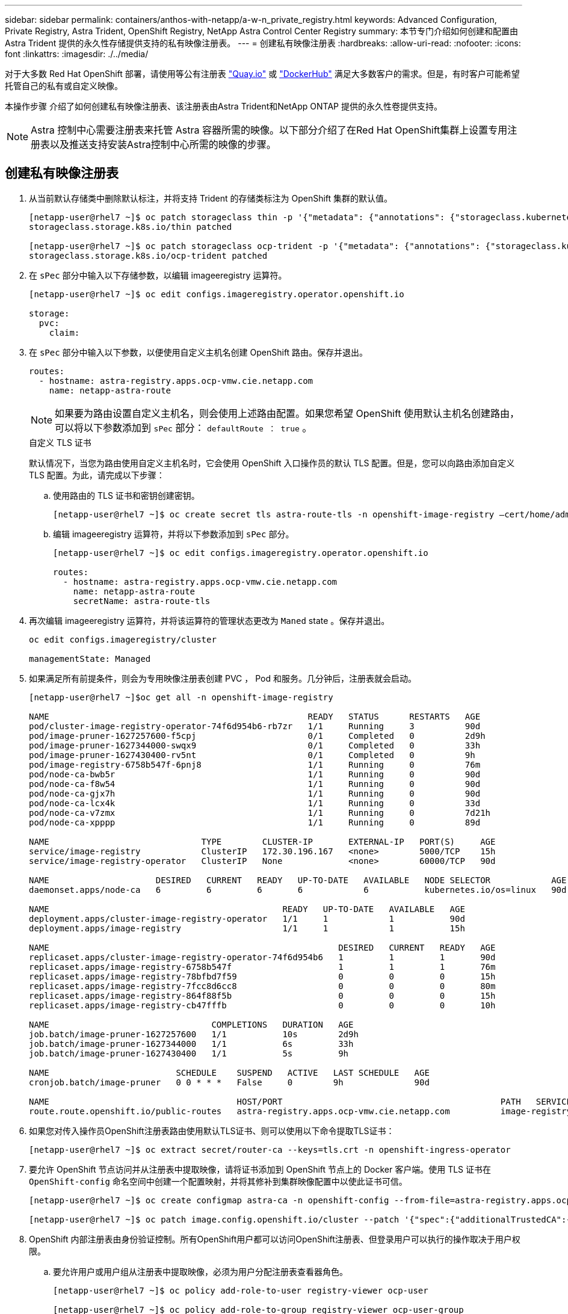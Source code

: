 ---
sidebar: sidebar 
permalink: containers/anthos-with-netapp/a-w-n_private_registry.html 
keywords: Advanced Configuration, Private Registry, Astra Trident, OpenShift Registry, NetApp Astra Control Center Registry 
summary: 本节专门介绍如何创建和配置由 Astra Trident 提供的永久性存储提供支持的私有映像注册表。 
---
= 创建私有映像注册表
:hardbreaks:
:allow-uri-read: 
:nofooter: 
:icons: font
:linkattrs: 
:imagesdir: ./../media/


[role="lead"]
对于大多数 Red Hat OpenShift 部署，请使用等公有注册表 https://quay.io["Quay.io"] 或 https://hub.docker.com["DockerHub"] 满足大多数客户的需求。但是，有时客户可能希望托管自己的私有或自定义映像。

本操作步骤 介绍了如何创建私有映像注册表、该注册表由Astra Trident和NetApp ONTAP 提供的永久性卷提供支持。


NOTE: Astra 控制中心需要注册表来托管 Astra 容器所需的映像。以下部分介绍了在Red Hat OpenShift集群上设置专用注册表以及推送支持安装Astra控制中心所需的映像的步骤。



== 创建私有映像注册表

. 从当前默认存储类中删除默认标注，并将支持 Trident 的存储类标注为 OpenShift 集群的默认值。
+
[listing]
----
[netapp-user@rhel7 ~]$ oc patch storageclass thin -p '{"metadata": {"annotations": {"storageclass.kubernetes.io/is-default-class": "false"}}}'
storageclass.storage.k8s.io/thin patched

[netapp-user@rhel7 ~]$ oc patch storageclass ocp-trident -p '{"metadata": {"annotations": {"storageclass.kubernetes.io/is-default-class": "true"}}}'
storageclass.storage.k8s.io/ocp-trident patched
----
. 在 `sPec` 部分中输入以下存储参数，以编辑 imageeregistry 运算符。
+
[listing]
----
[netapp-user@rhel7 ~]$ oc edit configs.imageregistry.operator.openshift.io

storage:
  pvc:
    claim:
----
. 在 `sPec` 部分中输入以下参数，以便使用自定义主机名创建 OpenShift 路由。保存并退出。
+
[listing]
----
routes:
  - hostname: astra-registry.apps.ocp-vmw.cie.netapp.com
    name: netapp-astra-route
----
+

NOTE: 如果要为路由设置自定义主机名，则会使用上述路由配置。如果您希望 OpenShift 使用默认主机名创建路由，可以将以下参数添加到 `sPec` 部分： `defaultRoute ： true` 。

+
.自定义 TLS 证书
****
默认情况下，当您为路由使用自定义主机名时，它会使用 OpenShift 入口操作员的默认 TLS 配置。但是，您可以向路由添加自定义 TLS 配置。为此，请完成以下步骤：

.. 使用路由的 TLS 证书和密钥创建密钥。
+
[listing]
----
[netapp-user@rhel7 ~]$ oc create secret tls astra-route-tls -n openshift-image-registry –cert/home/admin/netapp-astra/tls.crt --key=/home/admin/netapp-astra/tls.key
----
.. 编辑 imageeregistry 运算符，并将以下参数添加到 `sPec` 部分。
+
[listing]
----
[netapp-user@rhel7 ~]$ oc edit configs.imageregistry.operator.openshift.io

routes:
  - hostname: astra-registry.apps.ocp-vmw.cie.netapp.com
    name: netapp-astra-route
    secretName: astra-route-tls
----


****
. 再次编辑 imageeregistry 运算符，并将该运算符的管理状态更改为 `Maned` state 。保存并退出。
+
[listing]
----
oc edit configs.imageregistry/cluster

managementState: Managed
----
. 如果满足所有前提条件，则会为专用映像注册表创建 PVC ， Pod 和服务。几分钟后，注册表就会启动。
+
[listing]
----
[netapp-user@rhel7 ~]$oc get all -n openshift-image-registry

NAME                                                   READY   STATUS      RESTARTS   AGE
pod/cluster-image-registry-operator-74f6d954b6-rb7zr   1/1     Running     3          90d
pod/image-pruner-1627257600-f5cpj                      0/1     Completed   0          2d9h
pod/image-pruner-1627344000-swqx9                      0/1     Completed   0          33h
pod/image-pruner-1627430400-rv5nt                      0/1     Completed   0          9h
pod/image-registry-6758b547f-6pnj8                     1/1     Running     0          76m
pod/node-ca-bwb5r                                      1/1     Running     0          90d
pod/node-ca-f8w54                                      1/1     Running     0          90d
pod/node-ca-gjx7h                                      1/1     Running     0          90d
pod/node-ca-lcx4k                                      1/1     Running     0          33d
pod/node-ca-v7zmx                                      1/1     Running     0          7d21h
pod/node-ca-xpppp                                      1/1     Running     0          89d

NAME                              TYPE        CLUSTER-IP       EXTERNAL-IP   PORT(S)     AGE
service/image-registry            ClusterIP   172.30.196.167   <none>        5000/TCP    15h
service/image-registry-operator   ClusterIP   None             <none>        60000/TCP   90d

NAME                     DESIRED   CURRENT   READY   UP-TO-DATE   AVAILABLE   NODE SELECTOR            AGE
daemonset.apps/node-ca   6         6         6       6            6           kubernetes.io/os=linux   90d

NAME                                              READY   UP-TO-DATE   AVAILABLE   AGE
deployment.apps/cluster-image-registry-operator   1/1     1            1           90d
deployment.apps/image-registry                    1/1     1            1           15h

NAME                                                         DESIRED   CURRENT   READY   AGE
replicaset.apps/cluster-image-registry-operator-74f6d954b6   1         1         1       90d
replicaset.apps/image-registry-6758b547f                     1         1         1       76m
replicaset.apps/image-registry-78bfbd7f59                    0         0         0       15h
replicaset.apps/image-registry-7fcc8d6cc8                    0         0         0       80m
replicaset.apps/image-registry-864f88f5b                     0         0         0       15h
replicaset.apps/image-registry-cb47fffb                      0         0         0       10h

NAME                                COMPLETIONS   DURATION   AGE
job.batch/image-pruner-1627257600   1/1           10s        2d9h
job.batch/image-pruner-1627344000   1/1           6s         33h
job.batch/image-pruner-1627430400   1/1           5s         9h

NAME                         SCHEDULE    SUSPEND   ACTIVE   LAST SCHEDULE   AGE
cronjob.batch/image-pruner   0 0 * * *   False     0        9h              90d

NAME                                     HOST/PORT                                           PATH   SERVICES         PORT    TERMINATION   WILDCARD
route.route.openshift.io/public-routes   astra-registry.apps.ocp-vmw.cie.netapp.com          image-registry   <all>   reencrypt     None
----
. 如果您对传入操作员OpenShift注册表路由使用默认TLS证书、则可以使用以下命令提取TLS证书：
+
[listing]
----
[netapp-user@rhel7 ~]$ oc extract secret/router-ca --keys=tls.crt -n openshift-ingress-operator
----
. 要允许 OpenShift 节点访问并从注册表中提取映像，请将证书添加到 OpenShift 节点上的 Docker 客户端。使用 TLS 证书在 `OpenShift-config` 命名空间中创建一个配置映射，并将其修补到集群映像配置中以使此证书可信。
+
[listing]
----
[netapp-user@rhel7 ~]$ oc create configmap astra-ca -n openshift-config --from-file=astra-registry.apps.ocp-vmw.cie.netapp.com=tls.crt

[netapp-user@rhel7 ~]$ oc patch image.config.openshift.io/cluster --patch '{"spec":{"additionalTrustedCA":{"name":"astra-ca"}}}' --type=merge
----
. OpenShift 内部注册表由身份验证控制。所有OpenShift用户都可以访问OpenShift注册表、但登录用户可以执行的操作取决于用户权限。
+
.. 要允许用户或用户组从注册表中提取映像，必须为用户分配注册表查看器角色。
+
[listing]
----
[netapp-user@rhel7 ~]$ oc policy add-role-to-user registry-viewer ocp-user

[netapp-user@rhel7 ~]$ oc policy add-role-to-group registry-viewer ocp-user-group
----
.. 要允许用户或用户组写入或推送映像，必须为用户分配注册表编辑器角色。
+
[listing]
----
[netapp-user@rhel7 ~]$ oc policy add-role-to-user registry-editor ocp-user

[netapp-user@rhel7 ~]$ oc policy add-role-to-group registry-editor ocp-user-group
----


. 要使 OpenShift 节点能够访问注册表并推送或拉取映像，您需要配置拉取密钥。
+
[listing]
----
[netapp-user@rhel7 ~]$ oc create secret docker-registry astra-registry-credentials --docker-server=astra-registry.apps.ocp-vmw.cie.netapp.com --docker-username=ocp-user --docker-password=password
----
. 然后，可以将此提取密钥修补到服务帐户或在相应的 POD 定义中引用。
+
.. 要将其修补到服务帐户、请运行以下命令：
+
[listing]
----
[netapp-user@rhel7 ~]$ oc secrets link <service_account_name> astra-registry-credentials --for=pull
----
.. 要在 Pod 定义中引用 Pull secret ，请将以下参数添加到 `sPec` 部分。
+
[listing]
----
imagePullSecrets:
  - name: astra-registry-credentials
----


. 要从OpenShift节点以外的工作站推送或拉取映像、请完成以下步骤：
+
.. 将 TLS 证书添加到 Docker 客户端。
+
[listing]
----
[netapp-user@rhel7 ~]$ sudo mkdir /etc/docker/certs.d/astra-registry.apps.ocp-vmw.cie.netapp.com

[netapp-user@rhel7 ~]$ sudo cp /path/to/tls.crt /etc/docker/certs.d/astra-registry.apps.ocp-vmw.cie.netapp.com
----
.. 使用 oc login 命令登录到 OpenShift 。
+
[listing]
----
[netapp-user@rhel7 ~]$ oc login --token=sha256~D49SpB_lesSrJYwrM0LIO-VRcjWHu0a27vKa0 --server=https://api.ocp-vmw.cie.netapp.com:6443
----
.. 使用 podman/Docker 命令使用 OpenShift 用户凭据登录到注册表。
+
[role="tabbed-block"]
====
.podman
--
[listing]
----
[netapp-user@rhel7 ~]$ podman login astra-registry.apps.ocp-vmw.cie.netapp.com -u kubeadmin -p $(oc whoami -t) --tls-verify=false
----

NOTE: 如果使用`kubeadmin` user登录到专用注册表、请使用令牌而不是密码。

--
.Docker
--
[listing]
----
[netapp-user@rhel7 ~]$ docker login astra-registry.apps.ocp-vmw.cie.netapp.com -u kubeadmin -p $(oc whoami -t)
----

NOTE: 如果使用`kubeadmin` user登录到专用注册表、请使用令牌而不是密码。

--
====
.. 推送或拉图像。
+
[role="tabbed-block"]
====
.podman
--
[listing]
----
[netapp-user@rhel7 ~]$ podman push astra-registry.apps.ocp-vmw.cie.netapp.com/netapp-astra/vault-controller:latest
[netapp-user@rhel7 ~]$ podman pull astra-registry.apps.ocp-vmw.cie.netapp.com/netapp-astra/vault-controller:latest
----
--
.Docker
--
[listing]
----
[netapp-user@rhel7 ~]$ docker push astra-registry.apps.ocp-vmw.cie.netapp.com/netapp-astra/vault-controller:latest
[netapp-user@rhel7 ~]$ docker pull astra-registry.apps.ocp-vmw.cie.netapp.com/netapp-astra/vault-controller:latest
----
--
====



